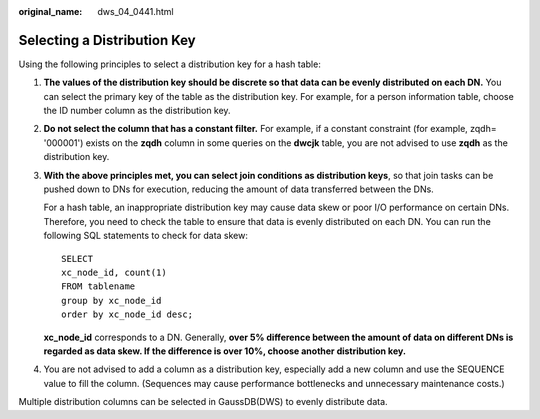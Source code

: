 :original_name: dws_04_0441.html

.. _dws_04_0441:

Selecting a Distribution Key
============================

Using the following principles to select a distribution key for a hash table:

#. **The values of the distribution key should be discrete so that data can be evenly distributed on each DN.** You can select the primary key of the table as the distribution key. For example, for a person information table, choose the ID number column as the distribution key.

#. **Do not select the column that has a constant filter.** For example, if a constant constraint (for example, zqdh= '000001') exists on the **zqdh** column in some queries on the **dwcjk** table, you are not advised to use **zqdh** as the distribution key.

#. **With the above principles met, you can select join conditions as distribution keys**, so that join tasks can be pushed down to DNs for execution, reducing the amount of data transferred between the DNs.

   For a hash table, an inappropriate distribution key may cause data skew or poor I/O performance on certain DNs. Therefore, you need to check the table to ensure that data is evenly distributed on each DN. You can run the following SQL statements to check for data skew:

   ::

      SELECT
      xc_node_id, count(1)
      FROM tablename
      group by xc_node_id
      order by xc_node_id desc;

   **xc_node_id** corresponds to a DN. Generally, **over 5% difference between the amount of data on different DNs is regarded as data skew. If the difference is over 10%, choose another distribution key.**

#. You are not advised to add a column as a distribution key, especially add a new column and use the SEQUENCE value to fill the column. (Sequences may cause performance bottlenecks and unnecessary maintenance costs.)

Multiple distribution columns can be selected in GaussDB(DWS) to evenly distribute data.
